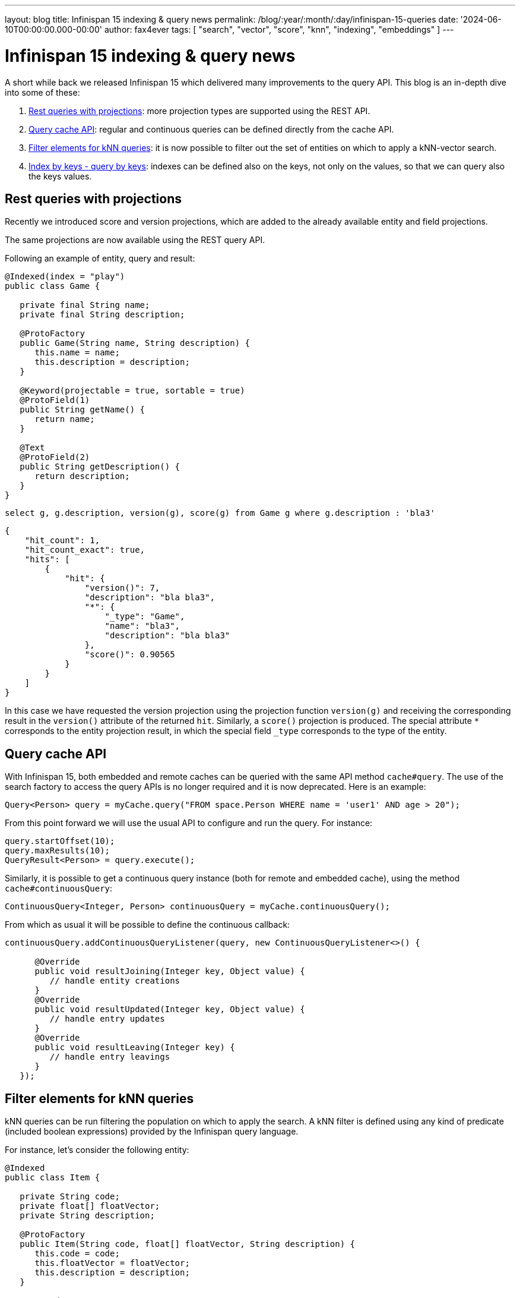 ---
layout: blog
title: Infinispan 15 indexing & query news
permalink: /blog/:year/:month/:day/infinispan-15-queries
date: '2024-06-10T00:00:00.000-00:00'
author: fax4ever
tags: [ "search", "vector", "score", "knn", "indexing", "embeddings" ]
---

= Infinispan 15 indexing & query news

A short while back we released Infinispan 15 which delivered many improvements to the query API. This blog is an in-depth dive into some of these:

1. <<rest_projections,Rest queries with projections>>: more projection types are supported using the REST API.
2. <<continuous-queries,Query cache API>>: regular and continuous queries can be defined directly from the cache API.
3. <<filter-elements,Filter elements for kNN queries>>: it is now possible to filter out the set of entities on which to apply a kNN-vector search.
4. <<index-query-by-keys, Index by keys - query by keys>>: indexes can be defined also on the keys, not only on the values, so that we can query also the keys values.

[[rest_projections]]
== Rest queries with projections

Recently we introduced score and version projections, which are added to the already available entity and field projections.

The same projections are now available using the REST query API.

Following an example of entity, query and result:

[source,java]
----
@Indexed(index = "play")
public class Game {

   private final String name;
   private final String description;

   @ProtoFactory
   public Game(String name, String description) {
      this.name = name;
      this.description = description;
   }

   @Keyword(projectable = true, sortable = true)
   @ProtoField(1)
   public String getName() {
      return name;
   }

   @Text
   @ProtoField(2)
   public String getDescription() {
      return description;
   }
}
----


[source,sql]
----
select g, g.description, version(g), score(g) from Game g where g.description : 'bla3'
----


[source,json]
----
{
    "hit_count": 1,
    "hit_count_exact": true,
    "hits": [
        {
            "hit": {
                "version()": 7,
                "description": "bla bla3",
                "*": {
                    "_type": "Game",
                    "name": "bla3",
                    "description": "bla bla3"
                },
                "score()": 0.90565
            }
        }
    ]
}
----


In this case we have requested the version projection using the projection function `version(g)`
and receiving the corresponding result in the `version()` attribute of the returned `hit`.
Similarly, a `score()` projection is produced.
The special attribute `*` corresponds to the entity projection result, in which the special field `_type` corresponds to the type of the entity.


[[continuous-queries]]
== Query cache API

With Infinispan 15, both embedded and remote caches can be queried with the same API method `cache#query`.
The use of the search factory to access the query APIs is no longer required and it is now deprecated.
Here is an example:

[source,java]
----
Query<Person> query = myCache.query("FROM space.Person WHERE name = 'user1' AND age > 20");
----

From this point forward we will use the usual API to configure and run the query. For instance:

[source,java]
----
query.startOffset(10);
query.maxResults(10);
QueryResult<Person> = query.execute();
----

Similarly, it is possible to get a continuous query instance (both for remote and embedded cache),
using the method `cache#continuousQuery`:

[source,java]
----
ContinuousQuery<Integer, Person> continuousQuery = myCache.continuousQuery();
----

From which as usual it will be possible to define the continuous callback:

[source,java]
----
continuousQuery.addContinuousQueryListener(query, new ContinuousQueryListener<>() {

      @Override
      public void resultJoining(Integer key, Object value) {
         // handle entity creations
      }
      @Override
      public void resultUpdated(Integer key, Object value) {
         // handle entry updates
      }
      @Override
      public void resultLeaving(Integer key) {
         // handle entry leavings
      }
   });
----

[[filter-elements]]
== Filter elements for kNN queries

kNN queries can be run filtering the population on which to apply the search.
A kNN filter is defined using any kind of predicate (included boolean expressions) provided by the Infinispan query language.

For instance, let's consider the following entity:

[source,java]
----
@Indexed
public class Item {

   private String code;
   private float[] floatVector;
   private String description;

   @ProtoFactory
   public Item(String code, float[] floatVector, String description) {
      this.code = code;
      this.floatVector = floatVector;
      this.description = description;
   }

   @Keyword
   @ProtoField(1)
   public String getCode() {
      return code;
   }

   @Vector(dimension = 3)
   @ProtoField(2)
   public float[] getFloatVector() {
      return floatVector;
   }

   @Text
   @ProtoField(3)
   public String getDescription() {
      return description;
   }
}
----

Suppose that we want to limit the vector search only to record with the word `cat` in the description. We can do like this:

[source,java]
----
Query<Object[]> query = remoteCache.query(
      "select score(i), i from Item i where i.floatVector <-> [:a]~:k filtering i.description : 'cat'");
query.setParameter("a", new float[]{7.0f, 7.0f, 7.0f});
query.setParameter("k", 3);

List<Object[]> hits = query.list();
----

This is example shows a combination of full text search and vector search.

Boolean composite predicates are also supported.
In the following we will limit the search only to the items having the term `cat` in their description and having code `w739`.

[source,java]
----
Query<Object[]> query = remoteCache.query(
      "select score(i), i from Item i where i.floatVector <-> [:a]~:k filtering (i.description : 'cat' or i.code : 'w739')");
query.setParameter("a", new float[]{7.0f, 7.0f, 7.0f});
query.setParameter("k", 3);

List<Object[]> hits = query.list();
----

[[index-query-by-keys]]
== Index by keys - query by keys

In case of complex keys, e.g., keys that are entities themselves, it is now possible to define indexes on the keys as well.

Once this is done, we will be able to run queries targeting fields from both keys and values,
on both projections and selections.

As an example let's consider a cache having keys of the type `PlaceKey` and values of type `Place`.
A possible indexing mapping to enable the index by the keys is the following:

[source,java]
----
@Indexed
public class PlaceKey {

   private Integer row;
   private Integer column;

   @ProtoFactory
   public StructureKey(Integer row, Integer column) {
      this.row = row;
      this.column = column;
   }

   @Basic(projectable = true, sortable = true)
   @ProtoField(2)
   public Integer getRow() {
      return row;
   }

   @Basic(projectable = true, sortable = true)
   @ProtoField(3)
   public Integer getColumn() {
      return column;
   }
}
----

[source,java]
----
@Indexed(keyEntity = "model.PlaceKey")
public class Place {

   private final String code;
   private final String description;

   @ProtoFactory
   public Structure(String code, String description) {
      this.code = code;
      this.description = description;
   }

   @ProtoField(1)
   @Basic
   public String getCode() {
      return code;
   }

   @ProtoField(2)
   @Text
   public String getDescription() {
      return description;
   }

   @ProtoSchema(includeClasses = { Place.class, PlaceKey.class }, schemaPackageName = "model")
   public interface StructureSchema extends GeneratedSchema {
      PlaceSchema INSTANCE = new PlaceSchemaImpl();
   }
}
----

Notice that the type of the key must be declared in the main entity definition using the `keyEntity` attribute of
the `@Indexing` annotation.

After that it is possible to search for all the cache entries having the field `column` in their keys equals to `77` and
containing the term `cat` in the field `description` of their values, projecting the field `row` of the keys and the field `code`
of the value, using for instance the following query:

[source,java]
----
RemoteCache<PlaceKey, Place> cache = remoteCacheManager.getCache();
Query<Object[]> query = cache.query("select p.key.row, p.code from model.Place p where p.key.column = 77 and p.description : 'cat'");
List<Object[]> list = query.list();
----
